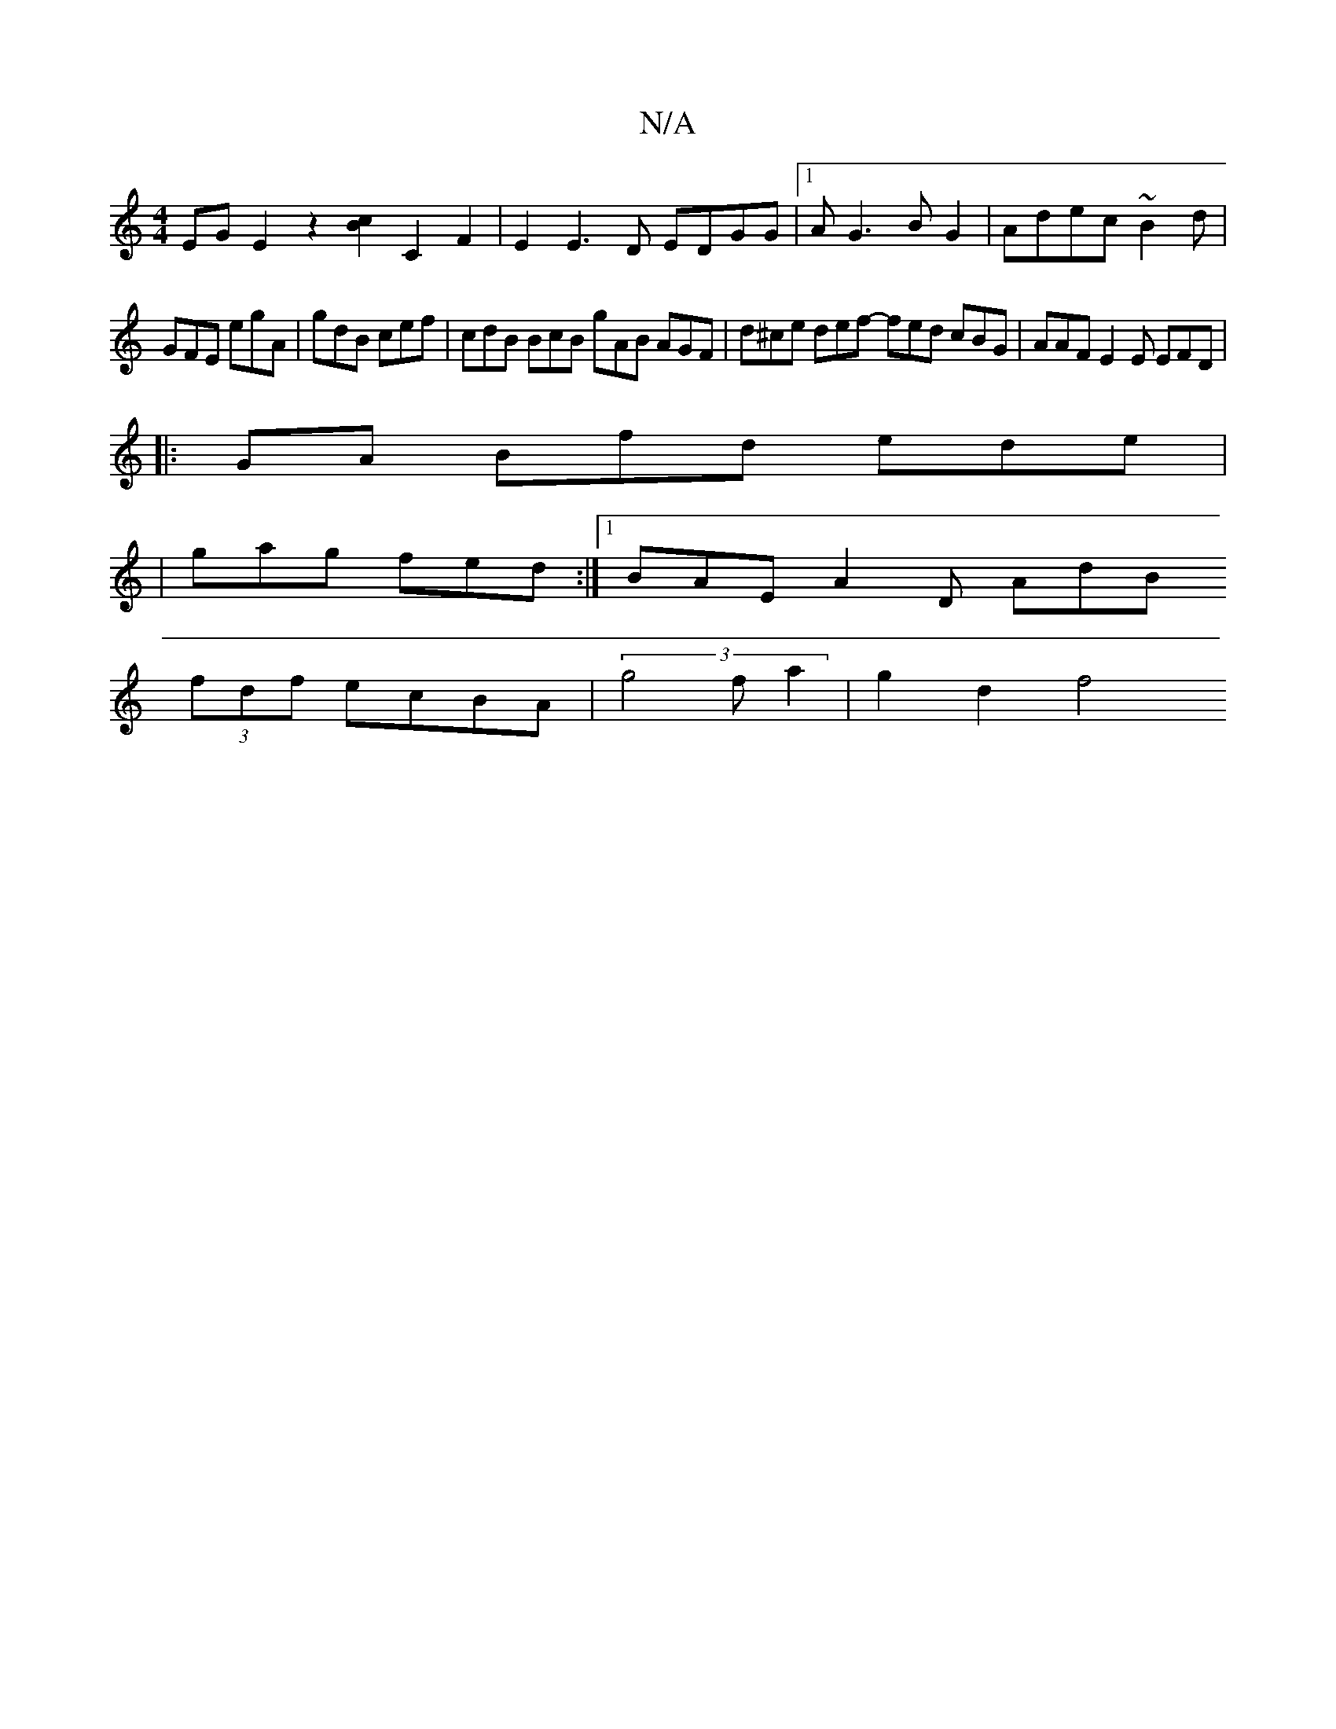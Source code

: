 X:1
T:N/A
M:4/4
R:N/A
K:Cmajor
EGE2z2 [c2B2] C2F2|E2E3D EDGG|1 A G3 B G2 | Adec ~B2d |
GFE egA | gdB cef | cdB BcB gAB AGF | d^ce def - fed cBG | AAF E2 E EFD |
|: GA Bfd ede |
|gag fed :|1 BAE A2D AdB 
(3fdf ecBA | (3g4fa2 |g2d2f4